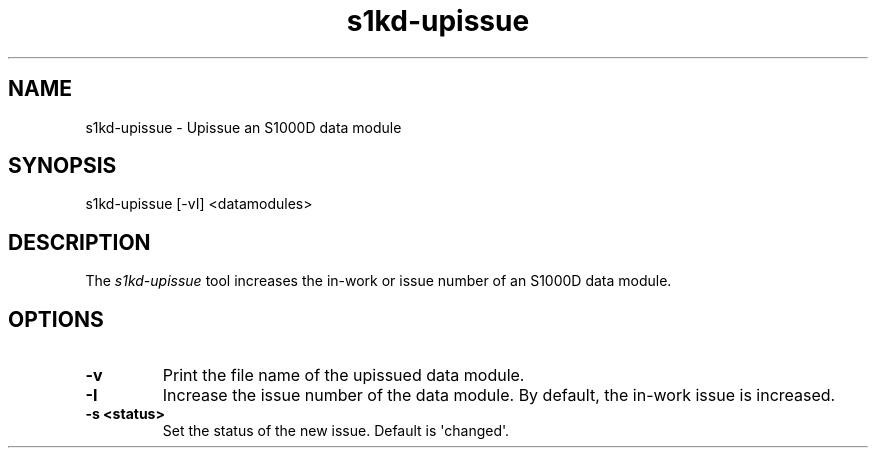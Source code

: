 .\" Automatically generated by Pandoc 1.19.2.1
.\"
.TH "s1kd\-upissue" "1" "" "" "General Commands Manual"
.hy
.SH NAME
.PP
s1kd\-upissue \- Upissue an S1000D data module
.SH SYNOPSIS
.PP
s1kd\-upissue [\-vI] <datamodules>
.SH DESCRIPTION
.PP
The \f[I]s1kd\-upissue\f[] tool increases the in\-work or issue number
of an S1000D data module.
.SH OPTIONS
.TP
.B \-v
Print the file name of the upissued data module.
.RS
.RE
.TP
.B \-I
Increase the issue number of the data module.
By default, the in\-work issue is increased.
.RS
.RE
.TP
.B \-s <status>
Set the status of the new issue.
Default is \[aq]changed\[aq].
.RS
.RE
